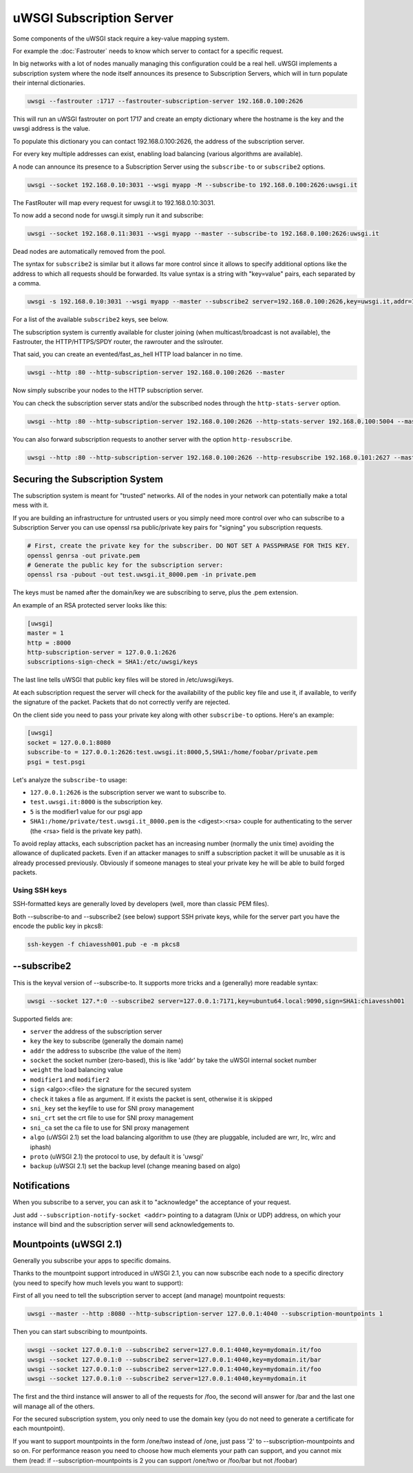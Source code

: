 uWSGI Subscription Server
=========================

Some components of the uWSGI stack require a key-value mapping system.

For example the :doc:`Fastrouter` needs to know which server to contact for a specific request.

In big networks with a lot of nodes manually managing this configuration could be a real hell.
uWSGI implements a subscription system where the node itself announces its presence to Subscription Servers, which will in turn populate their internal dictionaries.

.. code-block:: sh

    uwsgi --fastrouter :1717 --fastrouter-subscription-server 192.168.0.100:2626

This will run an uWSGI fastrouter on port 1717 and create an empty dictionary where the hostname is the key and the uwsgi address is the value.

To populate this dictionary you can contact 192.168.0.100:2626, the address of the subscription server.

For every key multiple addresses can exist, enabling load balancing (various algorithms are available).

A node can announce its presence to a Subscription Server using the ``subscribe-to`` or ``subscribe2`` options.

.. code-block:: sh

    uwsgi --socket 192.168.0.10:3031 --wsgi myapp -M --subscribe-to 192.168.0.100:2626:uwsgi.it

The FastRouter will map every request for uwsgi.it to 192.168.0.10:3031.

To now add a second node for uwsgi.it simply run it and subscribe:

.. code-block:: xxx

    uwsgi --socket 192.168.0.11:3031 --wsgi myapp --master --subscribe-to 192.168.0.100:2626:uwsgi.it

Dead nodes are automatically removed from the pool.

The syntax for ``subscribe2`` is similar but it allows far more control since it allows to specify additional options like the address to which all requests should be forwarded. Its value syntax is a string with "key=value" pairs, each separated by a comma.

.. code-block:: sh

    uwsgi -s 192.168.0.10:3031 --wsgi myapp --master --subscribe2 server=192.168.0.100:2626,key=uwsgi.it,addr=192.168.0.10:3031

For a list of the available ``subscribe2`` keys, see below.

The subscription system is currently available for cluster joining (when multicast/broadcast is not available), the Fastrouter, the HTTP/HTTPS/SPDY router, the rawrouter and the sslrouter.

That said, you can create an evented/fast_as_hell HTTP load balancer in no time.

.. code-block:: sh

    uwsgi --http :80 --http-subscription-server 192.168.0.100:2626 --master

Now simply subscribe your nodes to the HTTP subscription server.

You can check the subscription server stats and/or the subscribed nodes through the ``http-stats-server`` option.

.. code-block:: sh

    uwsgi --http :80 --http-subscription-server 192.168.0.100:2626 --http-stats-server 192.168.0.100:5004 --master

You can also forward subscription requests to another server with the option ``http-resubscribe``.

.. code-block:: sh

    uwsgi --http :80 --http-subscription-server 192.168.0.100:2626 --http-resubscribe 192.168.0.101:2627 --master

Securing the Subscription System
--------------------------------

The subscription system is meant for "trusted" networks. All of the nodes in your network can potentially make a total mess with it.

If you are building an infrastructure for untrusted users or you simply need more control over who can subscribe to a Subscription Server you can use openssl rsa public/private key pairs for "signing" you subscription requests.

.. code-block:: sh

    # First, create the private key for the subscriber. DO NOT SET A PASSPHRASE FOR THIS KEY.
    openssl genrsa -out private.pem
    # Generate the public key for the subscription server:
    openssl rsa -pubout -out test.uwsgi.it_8000.pem -in private.pem

The keys must be named after the domain/key we are subscribing to serve, plus the .pem extension.

.. 注意:: If you're subscribing to a pool for an application listening on a specified port you need to use the ``domain_port.pem`` scheme for your key files. Generally all of the DNS-allowed chars are supported, all of the others are mapped to an underscore.

An example of an RSA protected server looks like this:

.. code-block:: ini

    [uwsgi]
    master = 1
    http = :8000
    http-subscription-server = 127.0.0.1:2626
    subscriptions-sign-check = SHA1:/etc/uwsgi/keys

The last line tells uWSGI that public key files will be stored in /etc/uwsgi/keys.

At each subscription request the server will check for the availability of the public key file and use it, if available, to verify the signature of the packet. Packets that do not correctly verify are rejected.

On the client side you need to pass your private key along with other ``subscribe-to`` options. Here's an example:

.. code-block:: ini

    [uwsgi]
    socket = 127.0.0.1:8080
    subscribe-to = 127.0.0.1:2626:test.uwsgi.it:8000,5,SHA1:/home/foobar/private.pem
    psgi = test.psgi

Let's analyze the ``subscribe-to`` usage:

* ``127.0.0.1:2626`` is the subscription server we want to subscribe to.
* ``test.uwsgi.it:8000`` is the subscription key.
* ``5`` is the modifier1 value for our psgi app
* ``SHA1:/home/private/test.uwsgi.it_8000.pem`` is the <digest>:<rsa> couple for authenticating to the server (the <rsa> field is the private key path).

.. 注意:: Please make sure you're using the same digest method (SHA1 in the examples above) both on the server and on the client.

To avoid replay attacks, each subscription packet has an increasing number (normally the unix time) avoiding the allowance of duplicated packets.
Even if an attacker manages to sniff a subscription packet it will be unusable as it is already processed previously.
Obviously if someone manages to steal your private key he will be able to build forged packets.

Using SSH keys
**************

SSH-formatted keys are generally loved by developers (well, more than classic PEM files).

Both --subscribe-to and --subscribe2 (see below) support SSH private keys, while for the server part you have the encode the public key in pkcs8:

.. code-block:: sh

   ssh-keygen -f chiavessh001.pub -e -m pkcs8
   
--subscribe2
------------

This is the keyval version of --subscribe-to. It supports more tricks and a (generally) more readable syntax:

.. code-block:: sh

   uwsgi --socket 127.*:0 --subscribe2 server=127.0.0.1:7171,key=ubuntu64.local:9090,sign=SHA1:chiavessh001
   
   
Supported fields are:

* ``server`` the address of the subscription server
* ``key`` the key to subscribe (generally the domain name)
* ``addr`` the address to subscribe (the value of the item)
* ``socket`` the socket number (zero-based), this is like 'addr' by take the uWSGI internal socket number
* ``weight`` the load balancing value
* ``modifier1`` and ``modifier2``
* ``sign`` <algo>:<file> the signature for the secured system
* ``check`` it takes a file as argument. If it exists the packet is sent, otherwise it is skipped
* ``sni_key`` set the keyfile to use for SNI proxy management
* ``sni_crt`` set the crt file to use for SNI proxy management
* ``sni_ca`` set the ca file to use for SNI proxy management
* ``algo`` (uWSGI 2.1) set the load balancing algorithm to use (they are pluggable, included are wrr, lrc, wlrc and iphash)
* ``proto`` (uWSGI 2.1) the protocol to use, by default it is 'uwsgi'
* ``backup`` (uWSGI 2.1) set the backup level (change meaning based on algo)

Notifications
-------------

When you subscribe to a server, you can ask it to "acknowledge" the acceptance of your request.

Just add ``--subscription-notify-socket <addr>`` pointing to a datagram (Unix or UDP) address, on which your instance will bind and the subscription server will send acknowledgements to.

Mountpoints (uWSGI 2.1)
-----------------------

Generally you subscribe your apps to specific domains.

Thanks to the mountpoint support introduced in uWSGI 2.1, you can now subscribe each node to a specific directory (you need to specify how much levels you want to support):

First of all you need to tell the subscription server to accept (and manage) mountpoint requests:

.. code-block:: sh

   uwsgi --master --http :8080 --http-subscription-server 127.0.0.1:4040 --subscription-mountpoints 1
   
Then you can start subscribing to mountpoints.
   
.. code-block:: sh

   uwsgi --socket 127.0.0.1:0 --subscribe2 server=127.0.0.1:4040,key=mydomain.it/foo
   uwsgi --socket 127.0.0.1:0 --subscribe2 server=127.0.0.1:4040,key=mydomain.it/bar
   uwsgi --socket 127.0.0.1:0 --subscribe2 server=127.0.0.1:4040,key=mydomain.it/foo
   uwsgi --socket 127.0.0.1:0 --subscribe2 server=127.0.0.1:4040,key=mydomain.it

The first and the third instance will answer to all of the requests for /foo, the second will answer for /bar and the last one will manage all of the others.

For the secured subscription system, you only need to use the domain key (you do not need to generate a certificate for each mountpoint).

If you want to support mountpoints in the form /one/two instead of /one, just pass '2' to --subscription-mountpoints and so on. For performance reason you need to choose how much elements your path can support, and you cannot mix them (read: if --subscription-mountpoints is 2 you can support /one/two or /foo/bar but not /foobar)
